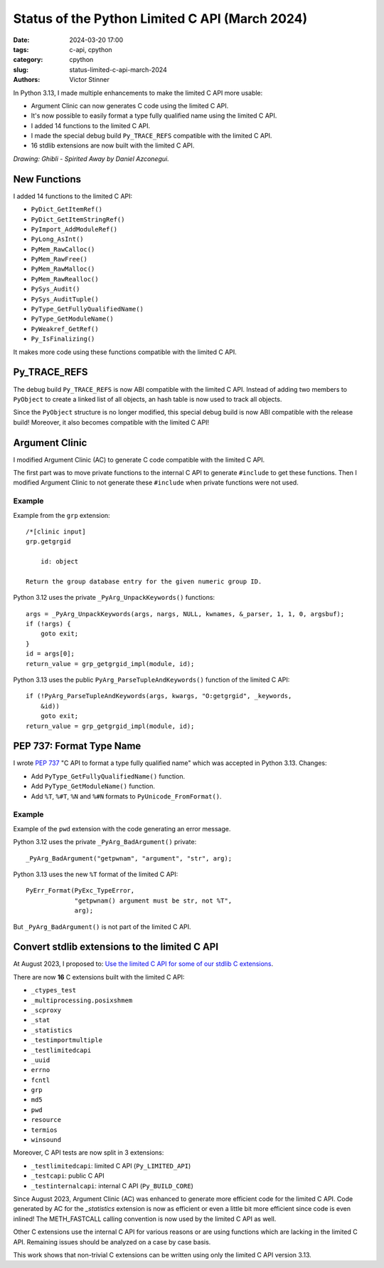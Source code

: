 +++++++++++++++++++++++++++++++++++++++++++++++
Status of the Python Limited C API (March 2024)
+++++++++++++++++++++++++++++++++++++++++++++++

:date: 2024-03-20 17:00
:tags: c-api, cpython
:category: cpython
:slug: status-limited-c-api-march-2024
:authors: Victor Stinner

.. image:: {static}/images/ghibli-spyrited-away.jpg
   :alt: Ghibli - Spirited Away
   :target: https://danielazconegui.com/en/prints/ghibli-spyrited-away.html

In Python 3.13, I made multiple enhancements to make the limited C API more
usable:

* Argument Clinic can now generates C code using the limited C API.
* It's now possible to easily format a type fully qualified name using the
  limited C API.
* I added 14 functions to the limited C API.
* I made the special debug build ``Py_TRACE_REFS`` compatible with the limited
  C API.
* 16 stdlib extensions are now built with the limited C API.

*Drawing: Ghibli - Spirited Away by Daniel Azconegui.*

New Functions
=============

I added 14 functions to the limited C API:

* ``PyDict_GetItemRef()``
* ``PyDict_GetItemStringRef()``
* ``PyImport_AddModuleRef()``
* ``PyLong_AsInt()``
* ``PyMem_RawCalloc()``
* ``PyMem_RawFree()``
* ``PyMem_RawMalloc()``
* ``PyMem_RawRealloc()``
* ``PySys_Audit()``
* ``PySys_AuditTuple()``
* ``PyType_GetFullyQualifiedName()``
* ``PyType_GetModuleName()``
* ``PyWeakref_GetRef()``
* ``Py_IsFinalizing()``

It makes more code using these functions compatible with the limited C API.


Py_TRACE_REFS
=============

The debug build ``Py_TRACE_REFS`` is now ABI compatible with the limited C API.
Instead of adding two members to ``PyObject`` to create a linked list of all
objects, an hash table is now used to track all objects.

Since the ``PyObject`` structure is no longer modified, this special debug
build is now ABI compatible with the release build! Moreover, it also becomes
compatible with the limited C API!


Argument Clinic
===============

I modified Argument Clinic (AC) to generate C code compatible with the limited
C API.

The first part was to move private functions to the internal C API to generate
``#include`` to get these functions. Then I modified Argument Clinic to not
generate these ``#include`` when private functions were not used.

Example
-------

Example from the ``grp`` extension::

    /*[clinic input]
    grp.getgrgid

        id: object

    Return the group database entry for the given numeric group ID.

Python 3.12 uses the private ``_PyArg_UnpackKeywords()`` functions::

    args = _PyArg_UnpackKeywords(args, nargs, NULL, kwnames, &_parser, 1, 1, 0, argsbuf);
    if (!args) {
        goto exit;
    }
    id = args[0];
    return_value = grp_getgrgid_impl(module, id);

Python 3.13 uses the public ``PyArg_ParseTupleAndKeywords()`` function of the
limited C API::

    if (!PyArg_ParseTupleAndKeywords(args, kwargs, "O:getgrgid", _keywords,
        &id))
        goto exit;
    return_value = grp_getgrgid_impl(module, id);


PEP 737: Format Type Name
=========================

I wrote `PEP 737 <https://peps.python.org/pep-0737/>`_ "C API to format a type
fully qualified name" which was accepted in Python 3.13. Changes:

* Add ``PyType_GetFullyQualifiedName()`` function.
* Add ``PyType_GetModuleName()`` function.
* Add ``%T``, ``%#T``, ``%N`` and ``%#N`` formats to
  ``PyUnicode_FromFormat()``.

Example
-------

Example of the ``pwd`` extension with the code generating an error message.

Python 3.12 uses the private ``_PyArg_BadArgument()`` private::

    _PyArg_BadArgument("getpwnam", "argument", "str", arg);

Python 3.13 uses the new ``%T`` format of the limited C API::

    PyErr_Format(PyExc_TypeError,
                 "getpwnam() argument must be str, not %T",
                 arg);

But ``_PyArg_BadArgument()`` is not part of the limited C API.


Convert stdlib extensions to the limited C API
==============================================

At August 2023, I proposed to:
`Use the limited C API for some of our stdlib C extensions
<https://discuss.python.org/t/use-the-limited-c-api-for-some-of-our-stdlib-c-extensions/32465>`_.

There are now **16** C extensions built with the limited C API:

* ``_ctypes_test``
* ``_multiprocessing.posixshmem``
* ``_scproxy``
* ``_stat``
* ``_statistics``
* ``_testimportmultiple``
* ``_testlimitedcapi``
* ``_uuid``
* ``errno``
* ``fcntl``
* ``grp``
* ``md5``
* ``pwd``
* ``resource``
* ``termios``
* ``winsound``

Moreover, C API tests are now split in 3 extensions:

* ``_testlimitedcapi``: limited C API (``Py_LIMITED_API``)
* ``_testcapi``: public C API
* ``_testinternalcapi``: internal C API (``Py_BUILD_CORE``)

Since August 2023, Argument Clinic (AC) was enhanced to generate more efficient
code for the limited C API. Code generated by AC for the `_statistics`
extension is now as efficient or even a little bit more efficient since code is
even inlined! The METH_FASTCALL calling convention is now used by the limited C
API as well.

Other C extensions use the internal C API for various reasons or are using
functions which are lacking in the limited C API. Remaining issues should be
analyzed on a case by case basis.

This work shows that non-trivial C extensions can be written using only the
limited C API version 3.13.
